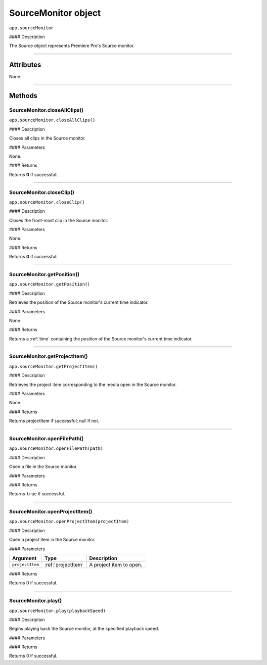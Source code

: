 .. highlight:: javascript

.. _SourceMonitor:

SourceMonitor object
==========================

``app.sourceMonitor``

#### Description

The Source object represents Premiere Pro's Source monitor.

----

==========
Attributes
==========

None.

----

=======
Methods
=======

.. _sourceMonitor.closeAllClips:

SourceMonitor.closeAllClips()
*********************************************

``app.sourceMonitor.closeAllClips()``

#### Description

Closes all clips in the Source monitor.

#### Parameters

None.

#### Returns

Returns **0** if successful.

----

.. _sourceMonitor.closeClip:

SourceMonitor.closeClip()
*********************************************

``app.sourceMonitor.closeClip()``

#### Description

Closes the front-most clip in the Source monitor.

#### Parameters

None.

#### Returns

Returns **0** if successful.

----

.. _sourceMonitor.getPosition:

SourceMonitor.getPosition()
*********************************************

``app.sourceMonitor.getPosition()``

#### Description

Retrieves the position of the Source monitor's current time indicator.

#### Parameters

None.

#### Returns

Returns a :ref:`time` containing the position of the Source monitor's current time indicator.

----

.. _sourceMonitor.ProjectItem():

SourceMonitor.getProjectItem()
*********************************************

``app.sourceMonitor.getProjectItem()``

#### Description

Retrieves the project item corresponding to the media open in the Source monitor.

#### Parameters

None.

#### Returns

Returns projectItem if successful; null if not.

----



.. _sourceMonitor.openFilePath:

SourceMonitor.openFilePath()
*********************************************

``app.sourceMonitor.openFilePath(path)``

#### Description

Open a file in the Source monitor.

#### Parameters

================  ===========  =======================
Argument          Type         Description
================  ===========  =======================
``path``          `String`   A path to the file to open.
================  ===========  =======================

#### Returns

Returns ``true`` if successful.

----

.. _sourceMonitor.openProjectItem:

SourceMonitor.openProjectItem()
*********************************************

``app.sourceMonitor.openProjectItem(projectItem)``

#### Description

Open a project item in the Source monitor.

#### Parameters

================  ==================  =======================
Argument          Type                Description
================  ==================  =======================
``projectItem``   :ref:`projectItem`  A project item to open.
================  ==================  =======================

#### Returns

Returns 0 if successful.

----

.. _sourceMonitor.play:

SourceMonitor.play()
*********************************************

``app.sourceMonitor.play(playbackSpeed)``

#### Description

Begins playing back the Source monitor, at the specified playback speed.

#### Parameters

==================  ===========  =======================
Argument            Type         Description
==================  ===========  =======================
``playbackSpeed``   `Float`    The playback speed.
==================  ===========  =======================

#### Returns

Returns 0 if successful.
